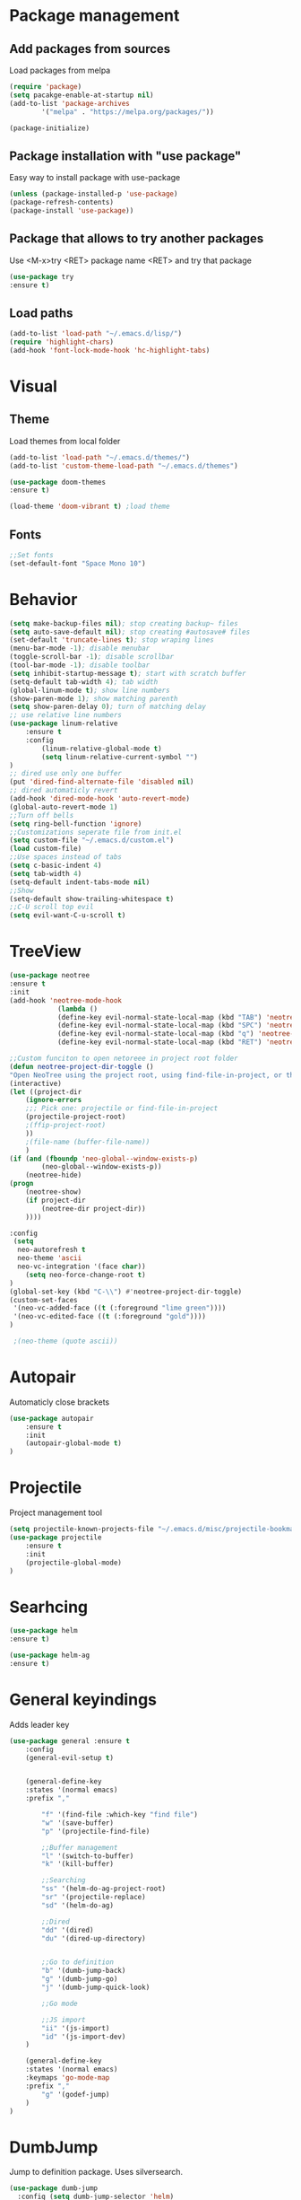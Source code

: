 * Package management
** Add packages from sources
Load packages from melpa
#+BEGIN_SRC emacs-lisp
(require 'package)
(setq pacakge-enable-at-startup nil)
(add-to-list 'package-archives
		'("melpa" . "https://melpa.org/packages/"))

(package-initialize)
#+END_SRC
** Package installation with "use package"
Easy way to install package with use-package
#+BEGIN_SRC emacs-lisp
(unless (package-installed-p 'use-package)
(package-refresh-contents)
(package-install 'use-package))
#+END_SRC
** Package that allows to try another packages
Use <M-x>try <RET> package name <RET> and try that package
#+BEGIN_SRC emacs-lisp
(use-package try
:ensure t)
#+END_SRC
** Load paths
#+BEGIN_SRC emacs-lisp
(add-to-list 'load-path "~/.emacs.d/lisp/")
(require 'highlight-chars)
(add-hook 'font-lock-mode-hook 'hc-highlight-tabs)
#+END_SRC
* Visual
** Theme
Load themes from local folder
#+BEGIN_SRC emacs-lisp
(add-to-list 'load-path "~/.emacs.d/themes/")
(add-to-list 'custom-theme-load-path "~/.emacs.d/themes")

(use-package doom-themes
:ensure t)

(load-theme 'doom-vibrant t) ;load theme
#+END_SRC
** Fonts
#+BEGIN_SRC emacs-lisp
;;Set fonts
(set-default-font "Space Mono 10")
#+END_SRC
* Behavior
#+BEGIN_SRC emacs-lisp
(setq make-backup-files nil); stop creating backup~ files
(setq auto-save-default nil); stop creating #autosave# files
(set-default 'truncate-lines t); stop wraping lines
(menu-bar-mode -1); disable menubar
(toggle-scroll-bar -1); disable scrollbar
(tool-bar-mode -1); disable toolbar 
(setq inhibit-startup-message t); start with scratch buffer
(setq-default tab-width 4); tab width
(global-linum-mode t); show line numbers
(show-paren-mode 1); show matching parenth
(setq show-paren-delay 0); turn of matching delay
;; use relative line numbers
(use-package linum-relative
	:ensure t
	:config
		(linum-relative-global-mode t)
		(setq linum-relative-current-symbol "")
)
;; dired use only one buffer
(put 'dired-find-alternate-file 'disabled nil)
;; dired automaticly revert
(add-hook 'dired-mode-hook 'auto-revert-mode)
(global-auto-revert-mode 1)
;;Turn off bells
(setq ring-bell-function 'ignore)
;;Customizations seperate file from init.el
(setq custom-file "~/.emacs.d/custom.el")
(load custom-file)
;;Use spaces instead of tabs
(setq c-basic-indent 4)
(setq tab-width 4)
(setq-default indent-tabs-mode nil)
;;Show
(setq-default show-trailing-whitespace t)
;;C-U scroll top evil
(setq evil-want-C-u-scroll t)
#+END_SRC
* TreeView
#+BEGIN_SRC emacs-lisp
(use-package neotree
:ensure t
:init
(add-hook 'neotree-mode-hook
			(lambda ()
			(define-key evil-normal-state-local-map (kbd "TAB") 'neotree-enter)
			(define-key evil-normal-state-local-map (kbd "SPC") 'neotree-quick-look)
			(define-key evil-normal-state-local-map (kbd "q") 'neotree-hide)
			(define-key evil-normal-state-local-map (kbd "RET") 'neotree-enter)))

;;Custom funciton to open netoreee in project root folder
(defun neotree-project-dir-toggle ()
"Open NeoTree using the project root, using find-file-in-project, or the current buffer directory."
(interactive)
(let ((project-dir
	(ignore-errors
	;;; Pick one: projectile or find-file-in-project
	(projectile-project-root)
	;(ffip-project-root)
	))
	;(file-name (buffer-file-name))
	)
(if (and (fboundp 'neo-global--window-exists-p)
		(neo-global--window-exists-p))
	(neotree-hide)
(progn
	(neotree-show)
	(if project-dir
		(neotree-dir project-dir))
	))))

:config
 (setq
  neo-autorefresh t
  neo-theme 'ascii
  neo-vc-integration '(face char))
	(setq neo-force-change-root t)
)
(global-set-key (kbd "C-\\") #'neotree-project-dir-toggle)
(custom-set-faces
 '(neo-vc-added-face ((t (:foreground "lime green"))))
 '(neo-vc-edited-face ((t (:foreground "gold"))))
)

 ;(neo-theme (quote ascii))
#+END_SRC
* Autopair
Automaticly close brackets
#+BEGIN_SRC emacs-lisp
(use-package autopair
	:ensure t
	:init
	(autopair-global-mode t)
)
#+END_SRC
* Projectile
Project management tool
#+BEGIN_SRC emacs-lisp
(setq projectile-known-projects-file "~/.emacs.d/misc/projectile-bookmarks.eld")
(use-package projectile
	:ensure t
	:init
	(projectile-global-mode)
)
#+END_SRC
* Searhcing
#+BEGIN_SRC emacs-lisp
(use-package helm
:ensure t)

(use-package helm-ag
:ensure t)
#+END_SRC
* General keyindings
Adds leader key
#+BEGIN_SRC emacs-lisp
(use-package general :ensure t
	:config
	(general-evil-setup t)


	(general-define-key
	:states '(normal emacs)
	:prefix ","

		"f" '(find-file :which-key "find file")
		"w" '(save-buffer)
		"p" '(projectile-find-file)

		;;Buffer management
		"l" '(switch-to-buffer)
		"k" '(kill-buffer)

		;;Searching
		"ss" '(helm-do-ag-project-root)
		"sr" '(projectile-replace)
		"sd" '(helm-do-ag)

		;;Dired
		"dd" '(dired)
		"du" '(dired-up-directory)


		;;Go to definition
		"b" '(dumb-jump-back)
		"g" '(dumb-jump-go)
		"j" '(dumb-jump-quick-look)

		;;Go mode

		;;JS import
		"ii" '(js-import)
		"id" '(js-import-dev)
	)

	(general-define-key 
	:states '(normal emacs)
	:keymaps 'go-mode-map
	:prefix ","
		"g" '(godef-jump)
	)
)
#+END_SRC
* DumbJump
Jump to definition package. Uses silversearch.
#+BEGIN_SRC emacs-lisp
(use-package dumb-jump
  :config (setq dumb-jump-selector 'helm)
  :ensure)
#+END_SRC
* Flycheck
Syntax checker
#+BEGIN_SRC emacs-lisp
(use-package flycheck
	:ensure t
	:init
	(global-flycheck-mode)
	(setq flycheck-check-syntax-automatically '(mode-enabled save))
	(setq-default flycheck-temp-prefix "~/.eslintrc")
	:config
	(setq
	flycheck-disabled-checkers
	(append flycheck-disabled-checkers
		'(javascript-jshint))
	)
)
(flycheck-add-mode 'javascript-eslint 'js2-mode)
(flycheck-add-mode 'javascript-eslint 'web-mode)
(flycheck-add-mode 'javascript-eslint 'vue-mode)
(setq-default flycheck-disabled-checkers '(php-phpcs))
#+END_SRC
* Company
Autocomplete package
#+BEGIN_SRC emacs-lisp
(use-package auto-complete
  :ensure t
  :init
  (progn
    (ac-config-default)
    (global-auto-complete-mode t)
	(setq ac-menu-height       20)
	(setq ac-auto-start t)
	(setq ac-use-comphist t)
	(setq ac-ignore-case 0)
	(setq ac-show-menu-immediately-on-auto-complete t)
    ))
#+END_SRC
* Powerline
(use-package powerline
:ensure t)
(powerline-default-theme)
* Imenu-list
Show list of all variables and mehtods in current file
#+BEGIN_SRC emacs-lisp
(use-package imenu-list
:ensure t
:config
(setq imenu-list-auto-resize t)
(setq imenu-list-focus-after-activation t)
)
(global-set-key (kbd "C-'") #'imenu-list-smart-toggle)
#+END_SRC
* Js import
Script automaticly generates js import path
#+BEGIN_SRC emacs-lisp
#+END_SRC
* Yasnippet
#+BEGIN_SRC emacs-lisp
(use-package yasnippet
:ensure t
:init
(yas-global-mode 1)
)

(define-key yas-minor-mode-map (kbd "<C-SPC>") 'yas-expand)

(use-package yasnippet-snippets
:ensure t)

(use-package php-auto-yasnippets
:ensure t
:config
(payas/ac-setup)
)
#+END_SRC
* Todo
#+BEGIN_SRC emacs-lisp
(use-package hl-todo
:ensure t
:init
(global-hl-todo-mode t)
)
#+END_SRC
* Highlight numbers
#+BEGIN_SRC emacs-lisp
(use-package highlight-numbers
:ensure t
:config
(add-hook 'prog-mode-hook 'highlight-numbers-mode)
)
#+END_SRC
* Magit
(use-package magit
:ensure t)

(use-package evil-magit
:ensure t
:config
(evil-magit-init)
)
* Js import
#+BEGIN_SRC emacs-lisp
(use-package js-import
:ensure t)
#+END_SRC
* Rainbow-mode
(define-globalized-minor-mode my-global-rainbow-mode rainbow-mode
  (lambda () (rainbow-mode 1)))
(use-package rainbow-mode
:ensure t
:init 
(my-global-rainbow-mode 1)
)
* Major modes
** Javascript
#+BEGIN_SRC emacs-lisp
(use-package js2-mode
:ensure t
:init
(add-to-list 'auto-mode-alist '("\\.js\\'" . js2-mode))
(add-to-list 'load-path "/home/shmiga/github.com/tern/emacs/")
)
(autoload 'tern-mode "tern.el" nil t)

(add-hook 'js2-mode-hook (lambda () (tern-mode t)))

(eval-after-load 'tern
'(progn
	(require 'tern-auto-complete)
	(tern-ac-setup)))
#+END_SRC
** Vuejs
Use web mode instead of vue-mode
#+BEGIN_SRC emacs-lisp
;(use-package vue-mode
;	:ensure t
;	:config
;	;; 0, 1, or 2, representing (respectively) none, low, and high coloring
;	(setq mmm-submode-decoration-level 0))
#+END_SRC
** Web Mode
#+BEGIN_SRC emacs-lisp
(use-package web-mode
:ensure t
:init
(add-to-list 'auto-mode-alist '("\\.vue\\'" . web-mode))
(add-to-list 'auto-mode-alist '("\\.blade.php\\'" . web-mode))
)
#+END_SRC
** Golang
#+BEGIN_SRC emacs-lisp
(setq shell-command-switch "-ic")
(use-package exec-path-from-shell
:ensure t)

(require 'go-guru)
(add-hook 'go-mode-hook #'go-guru-hl-identifier-mode)

(use-package go-mode
	:ensure t
	:init
 	(defun my-go-mode-hook ()
 		(setq gofmt-command "goimports")
 		(add-hook 'before-save-hook 'gofmt-before-save) ; gofmt before every save
 	)
 	(add-hook 'go-mode-hook 'my-go-mode-hook)
)

(use-package go-autocomplete
:ensure t)

(defun auto-complete-for-go ()
(auto-complete-mode 1))
 (add-hook 'go-mode-hook 'auto-complete-for-go)

(with-eval-after-load 'go-mode
   (require 'go-autocomplete))
#+END_SRC
** PHP
#+BEGIN_SRC emacs-lisp
(use-package php-mode
:ensure t)

(setq exec-path (append exec-path '("/home/maxtraffic/.composer/vendor/bin")))
#+END_SRC
* Minor modes
** Evil Mode
Adds VIM keyindings
#+BEGIN_SRC emacs-lisp
(use-package evil
  :ensure t
  :init
  (evil-mode 1)
)
#+END_SRC
** Emmet
#+BEGIN_SRC emacs-lisp
(use-package emmet-mode
	:ensure t
	:init
	(add-hook 'vue-mode-hook 'emmet-mode)
	(add-hook 'html-mode-hook 'emmet-mode)
	(add-hook 'web-mode-hook 'emmet-mode)
)
#+END_SRC
** GitGutter
#+BEGIN_SRC emacs-lisp
(use-package git-gutter
:ensure t
:init
	(global-git-gutter-mode)
	;(custom-set-variables
	;'(git-gutter:window-width 2)
	;'(git-gutter:modified-sign "~")
	;'(git-gutter:added-sign "+")
	;'(git-gutter:deleted-sign "-"))

	;(set-face-background 'git-gutter:modified "none") ;; background color
	(set-face-foreground 'git-gutter:added "green")
	(set-face-foreground 'git-gutter:deleted "red")
	(set-face-foreground 'git-gutter:modified "yellow")
)
#+END_SRC
** Multiple cursors
#+BEGIN_SRC emacs-lisp
(use-package multiple-cursors
:ensure t)
#+END_SRC
** Rainbow delimitiers
Colors pairs of brackets according to their depth
#+BEGIN_SRC emacs-lisp
(use-package rainbow-delimiters
:ensure t
:init
(add-hook 'prog-mode-hook #'rainbow-delimiters-mode)
)
#+END_SRC
** Json mode
#+BEGIN_SRC emacs-lisp
(use-package json-mode
:ensure t)
#+END_SRC
** SmartTab
#+BEGIN_SRC emacs-lisp
(use-package smart-tab
:ensure t
:init
(global-smart-tab-mode 1)
)
#+END_SRC

* Commentary
Evil commentary use gcc to comment or uncommnt
#+BEGIN_SRC emacs-lisp
(use-package evil-commentary
:ensure t
:init
(evil-commentary-mode t)
)
#+END_SRC
* Auto highlight symbol
Highlights same symbols in current buffer
#+BEGIN_SRC emacs-lisp
(use-package auto-highlight-symbol
:ensure t
:init
(auto-highlight-symbol-mode 1)
)
#+END_SRC
* Magit
#+BEGIN_SRC emasc-lisp
(use-package magit
:ensure t)
(use-package evil-magit
:ensure t)
#+END_SRC
* Align
#+BEGIN_SRC emacs-lisp
(use-package evil-lion
  :ensure t
  :bind (:map evil-normal-state-map
         ("g l " . evil-lion-left)
         ("g L " . evil-lion-right)
         :map evil-visual-state-map
         ("g l " . evil-lion-left)
         ("g L " . evil-lion-right))
  :config
  (evil-lion-mode))
#+END_SRC
* Redis
#+BEGIN_SRC emacs-lisp
(use-package redis
:ensure t)
#+END_SRC

* Other
#+BEGIN_SRC emacs-lisp
(defvar my-keys-minor-mode-map
  (let ((map (make-sparse-keymap)))
    (define-key map (kbd "C-j") 'evil-window-down)
    (define-key map (kbd "C-k") 'evil-window-up)
    (define-key map (kbd "C-h") 'evil-window-left)
    (define-key map (kbd "C-l") 'evil-window-right)
    (global-set-key (kbd "C-n") 'mc/mark-next-like-this)
    map)
  "my-keys-minor-mode keymap.")

(define-minor-mode my-keys-minor-mode
  "A minor mode so that my key settings override annoying major modes."
  :init-value t
  :lighter " my-keys")

(my-keys-minor-mode 1)
#+END_SRC

#+BEGIN_SRC emacs-lisp
;;Colorize cursor depending on mode
(setq evil-emacs-state-cursor '("red" box))
(setq evil-normal-state-cursor '("green" box))
(setq evil-visual-state-cursor '("orange" box))
(setq evil-insert-state-cursor '("red" bar))
(setq evil-replace-state-cursor '("red" bar))
(setq evil-operator-state-cursor '("red" hollow))
#+END_SRC

#+BEGIN_SRC emacs-lisp
;; esc quits
(define-key key-translation-map (kbd "ESC") (kbd "C-g"))

#+END_SRC
#+BEGIN_SRC emacs-lisp
(use-package powerline
:ensure t
;:config
;(powerline-evil-vim-color-theme)
;(display-time-mode t)
)
#+END_SRC
#+BEGIN_SRC emacs-lisp

;;Package that shows shows shortkeys after <C-x> is pressed
(use-package which-key
  :ensure t
  :config (which-key-mode))


;;Enables mode that shows buffers
;(setq indo-enable-flex-matching t)
;(setq ido-everywhere t)
;(ido-mode 1)

;;Opens buffer list
(defalias 'list-buffers 'ibuffer)

;;For swiper to use <C-x><C-f>

(use-package counsel
  :ensure t
)

;;Better searching in file with <C-s>
(use-package swiper
  :ensure t
  :config
  (progn
    (ivy-mode 1)
    (setq ivy-use-virtual-buffers t)
    (setq enable-recursive-minibuffers t)
    (global-set-key "\C-s" 'swiper)
    (global-set-key (kbd "C-c C-r") 'ivy-resume)
    (global-set-key (kbd "<f6>") 'ivy-resume)
    (global-set-key (kbd "M-x") 'counsel-M-x)
    (global-set-key (kbd "C-x C-f") 'counsel-find-file)
    (global-set-key (kbd "<f1> f") 'counsel-describe-function)
    (global-set-key (kbd "<f1> v") 'counsel-describe-variable)
    (global-set-key (kbd "<f1> l") 'counsel-find-library)
    (global-set-key (kbd "<f2> i") 'counsel-info-lookup-symbol)
    (global-set-key (kbd "<f2> u") 'counsel-unicode-char)
    (global-set-key (kbd "C-c g") 'counsel-git)
    (global-set-key (kbd "C-c j") 'counsel-git-grep)
    (global-set-key (kbd "C-c k") 'counsel-ag)
    (global-set-key (kbd "C-x l") 'counsel-locate)
    (global-set-key (kbd "C-S-o") 'counsel-rhythmbox)
    (define-key read-expression-map (kbd "C-r") 'counsel-expression-history)
    ))



;;Themes
(use-package color-theme
  :ensure t)

(custom-set-variables
 ;; custom-set-variables was added by Custom.
 ;; If you edit it by hand, you could mess it up, so be careful.
 ;; Your init file should contain only one such instance.
 ;; If there is more than one, they won't work right.
 '(ansi-color-names-vector
   ["#2e3436" "#a40000" "#4e9a06" "#c4a000" "#204a87" "#5c3566" "#729fcf" "#eeeeec"])
 '(custom-safe-themes
   (quote
    ("1d079355c721b517fdc9891f0fda927fe3f87288f2e6cc3b8566655a64ca5453" "b3bcf1b12ef2a7606c7697d71b934ca0bdd495d52f901e73ce008c4c9825a3aa" "d5b121d69e48e0f2a84c8e4580f0ba230423391a78fcb4001ccb35d02494d79e" "946e871c780b159c4bb9f580537e5d2f7dba1411143194447604ecbaf01bd90c" "6f11ad991da959fa8de046f7f8271b22d3a97ee7b6eca62c81d5a917790a45d9" "b81bfd85aed18e4341dbf4d461ed42d75ec78820a60ce86730fc17fc949389b2" default)))
 '(package-selected-packages
   (quote
    (evil evil-mode color-theme color-themes auto-complete counsel swiper ace-window which-key try use-package))))
(custom-set-faces
 ;; custom-set-faces was added by Custom.
 ;; If you edit it by hand, you could mess it up, so be careful.
 ;; Your init file should contain only one such instance.
 ;; If there is more than one, they won't work right.
 '(aw-leading-char-face ((t (:inherit ace-jump-face-foreground :height 3.0)))))

#+END_SRC



